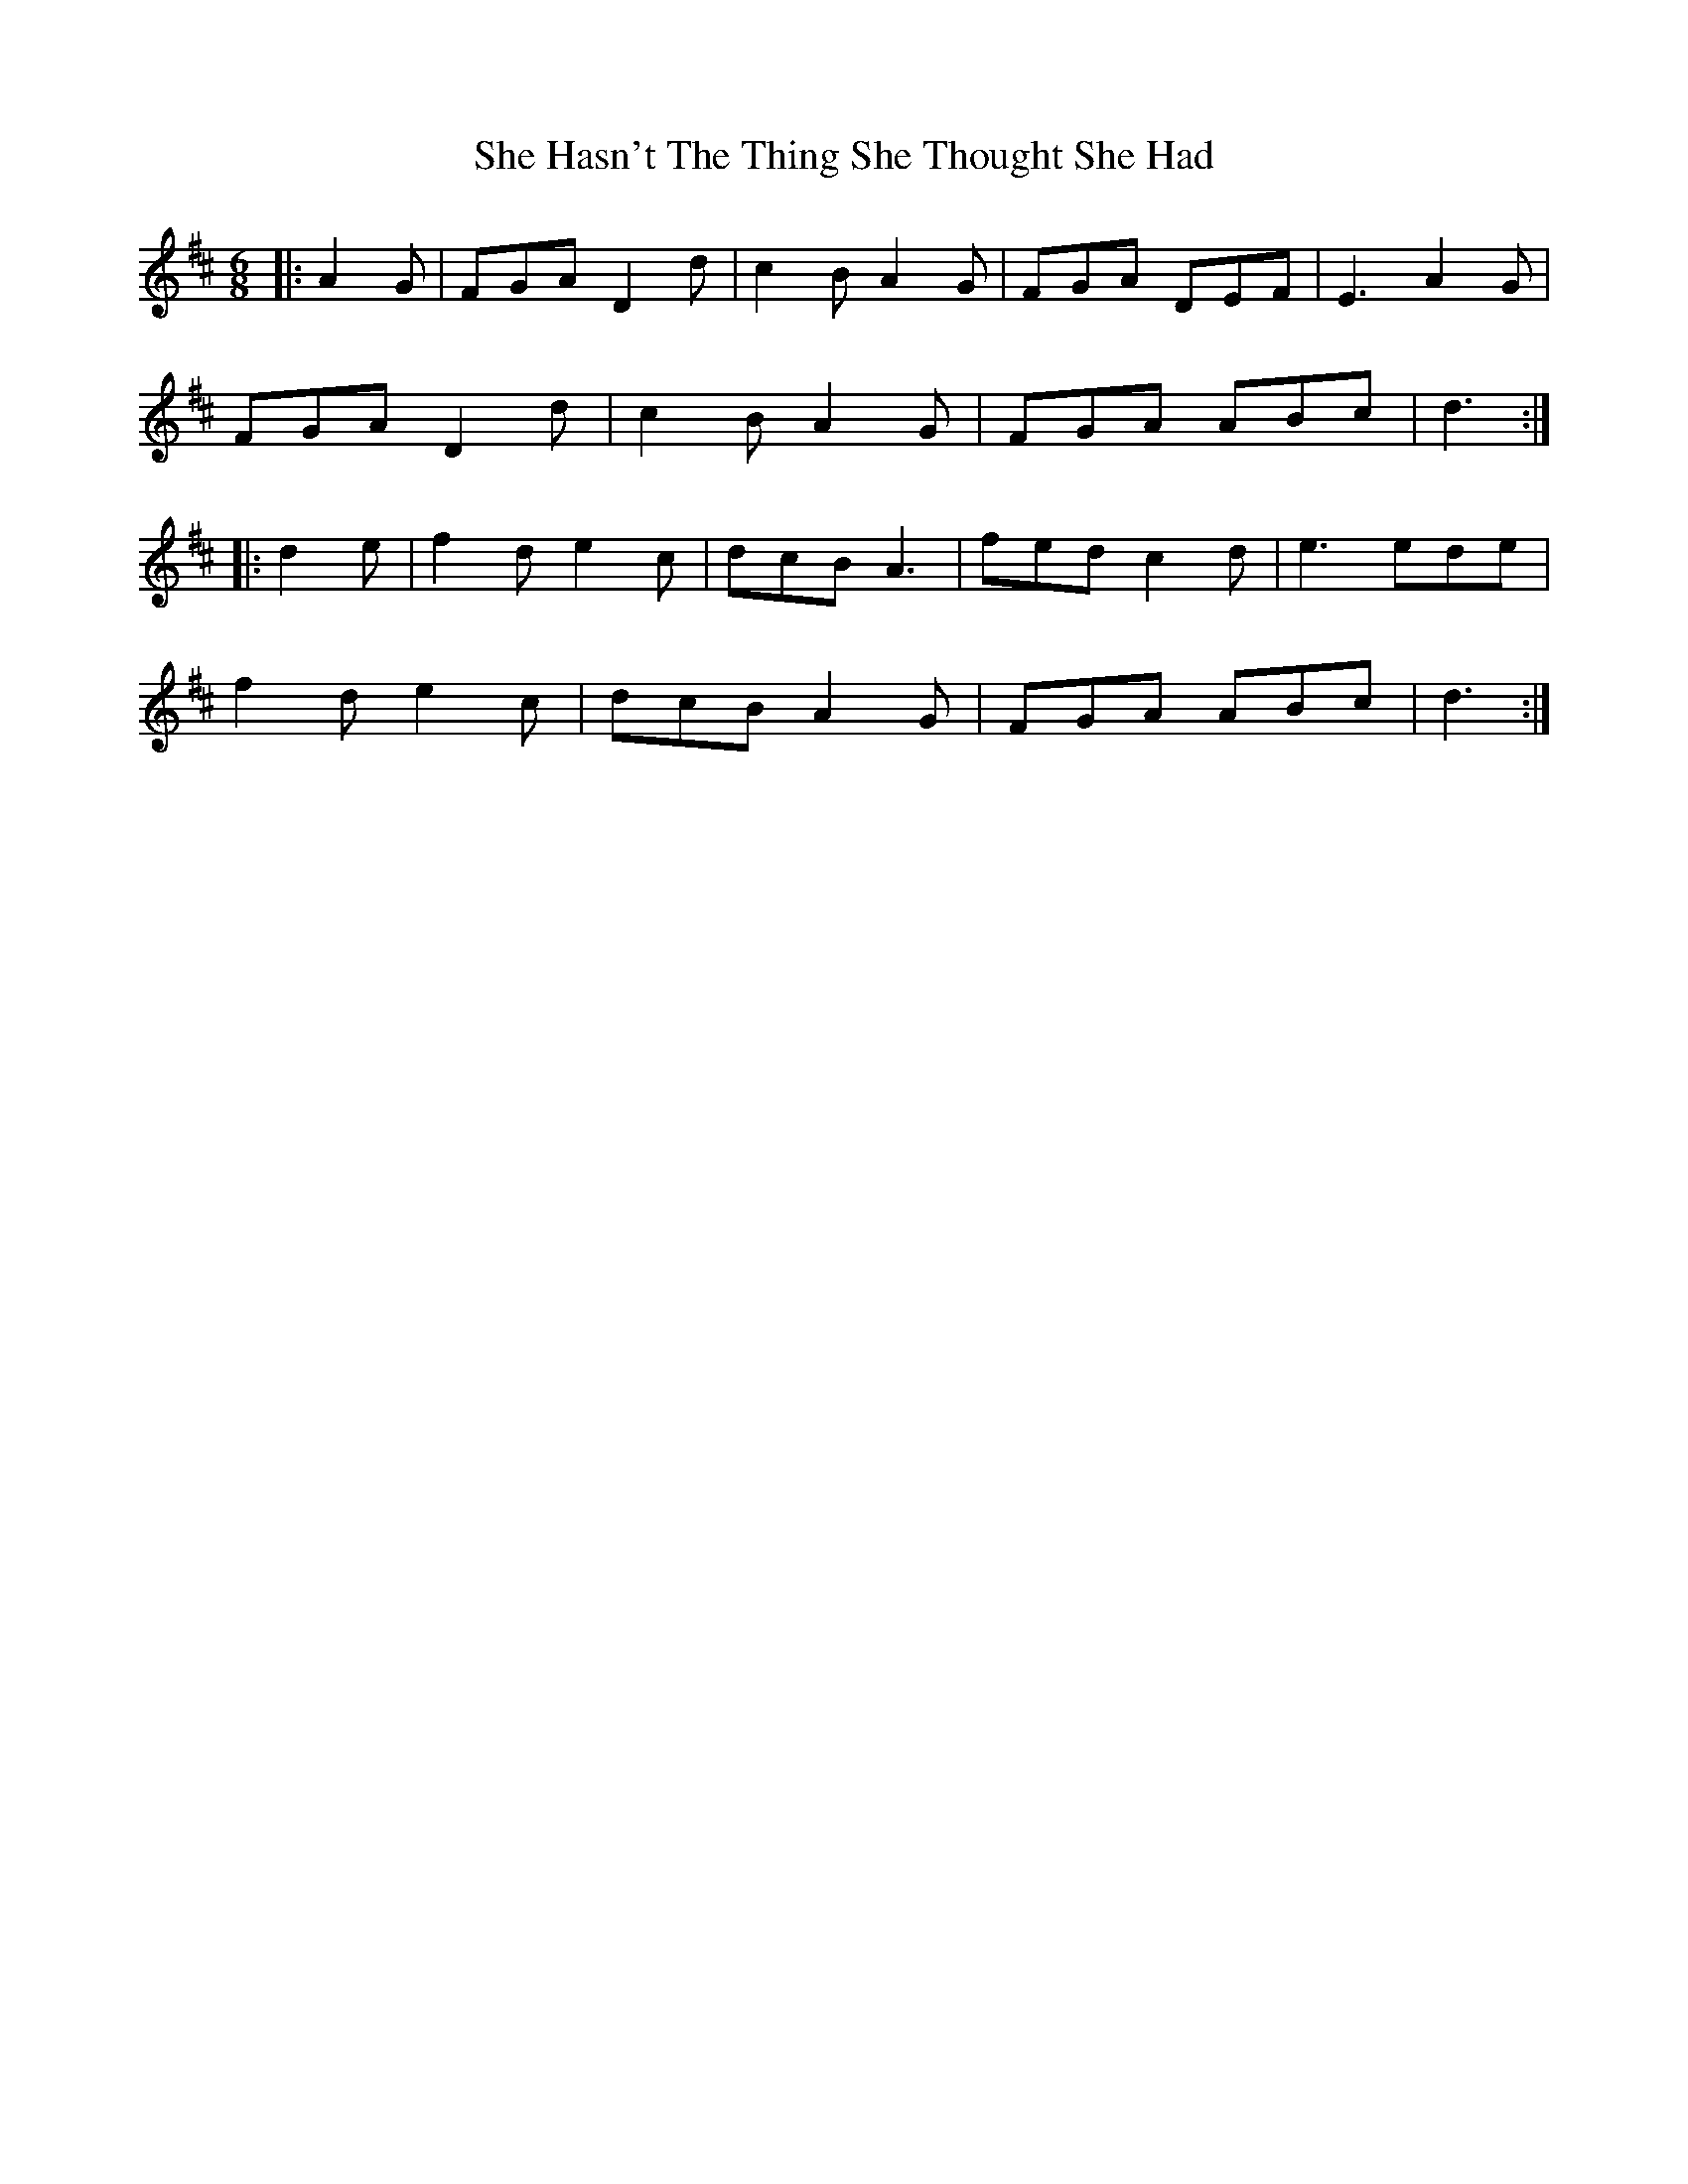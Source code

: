 X: 36680
T: She Hasn't The Thing She Thought She Had
R: slide
M: 12/8
K: Dmajor
M:6/8
|:A2 G|FGA D2 d|c2 B A2 G|FGA DEF|E3 A2 G|
FGA D2 d|c2 B A2 G|FGA ABc|d3:|
|:d2 e|f2 d e2c|dcB A3|fed c2 d|e3 ede|
f2 d e2 c|dcB A2 G|FGA ABc|d3:|

